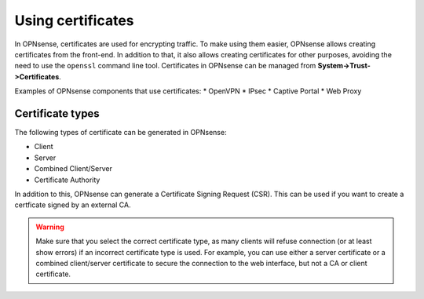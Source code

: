 ==================
Using certificates
==================

In OPNsense, certificates are used for encrypting traffic. To make using them easier, OPNsense allows creating
certificates from the front-end. In addition to that, it also allows creating certificates for other purposes,
avoiding the need to use the ``openssl`` command line tool. Certificates in OPNsense can be managed from
**System->Trust->Certificates**.

Examples of OPNsense components that use certificates:
* OpenVPN
* IPsec
* Captive Portal
* Web Proxy

-----------------
Certificate types
-----------------

The following types of certificate can be generated in OPNsense:

* Client
* Server
* Combined Client/Server
* Certificate Authority

In addition to this, OPNsense can generate a Certificate Signing Request (CSR). This can be used if you want to create a
certficate signed by an external CA.

.. warning::

    Make sure that you select the correct certificate type, as many clients will refuse connection (or at least show
    errors) if an incorrect certificate type is used. For example, you can use either a server certificate or a
    combined client/server certificate to secure the connection to the web interface, but not a CA or client certificate.